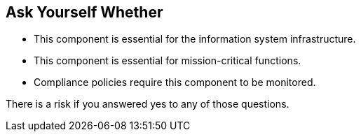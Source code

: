 == Ask Yourself Whether

* This component is essential for the information system infrastructure.
* This component is essential for mission-critical functions.
* Compliance policies require this component to be monitored.

There is a risk if you answered yes to any of those questions.
